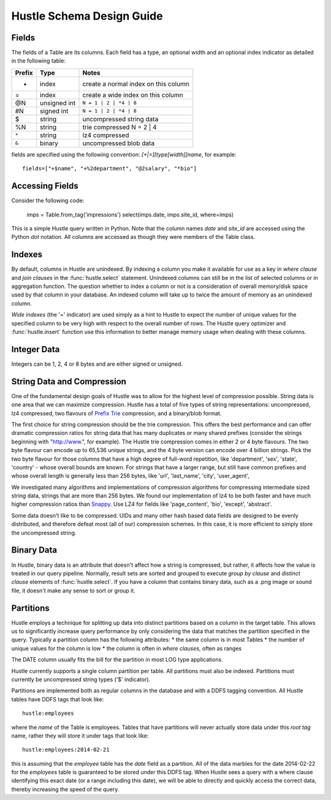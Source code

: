 .. _schemadesign:

Hustle Schema Design Guide
==========================

Fields
------
The fields of a Table are its columns.  Each field has a type, an optional width and an optional index indicator
as detailed in the following table:

======  ============    ====================================
Prefix  Type            Notes
======  ============    ====================================
+       index           create a normal index on this column
=       index           create a wide index on this column
@N      unsigned int    ``N = 1 | 2 | *4 | 8``
#N      signed int      ``N = 1 | 2 | *4 | 8``
$       string          uncompressed string data
%N      string          trie compressed N = 2 | 4
``*``   string          lz4 compressed
``&``   binary          uncompressed blob data
======  ============    ====================================

fields are specified using the following convention:  *[+|=][type[width]]name*, for example::

    fields=["+$name", "+%2department", "@2salary", "*bio"]

Accessing Fields
----------------

Consider the following code:

    imps = Table.from_tag('impressions')
    select(imps.date, imps.site_id, where=imps)

This is a simple Hustle query written in Python.  Note that the column names *date* and *site_id* are accessed
using the Python *dot* notation.  All columns are accessed as though they were members of the Table class.

Indexes
-------
By default, columns in Hustle are unindexed.  By indexing a column you make it available for use as a key in
*where clause* and *join clauses* in the :func:`hustle.select` statement.  Unindexed columns can still
be in the list of selected columns or in aggregation function.  The question whether to index a column or not is a
consideration of overall memory/disk space used by that column in your database.  An indexed column will take up
to twice the amount of memory as an unindexed column.

*Wide indexes* (the '=' indicator) are used simply as a hint to Hustle to expect the number of unique values for
the specified column to be very high with respect to the overall number of rows.  The Hustle query optimizer and
:func:`hustle.insert` function use this information to better manage memory usage when dealing with these columns.

Integer Data
------------

Integers can be 1, 2, 4 or 8 bytes and are either signed or unsigned.

String Data and Compression
---------------------------

One of the fundamental design goals of Hustle was to allow for the highest level of compression possible.
String data is one area that we can maximize compression.  Hustle has a total of five types of string
representations: uncompressed, lz4 compressed, two flavours of `Prefix Trie <http://en.wikipedia.org/wiki/Trie>`_
compression, and a binary/blob format.

The first choice for string compression should be the trie compression.  This offers the best performance and can
offer dramatic compression ratios for string data that has many duplicates or many shared prefixes (consider the
strings beginning with "http://www.", for example).  The Hustle trie compression comes in either 2 or 4 byte
flavours.  The two byte flavour can encode up to 65,536 unique strings, and the 4 byte version can encode over
4 billion strings.  Pick the two byte flavour for those columns that have a high degree of full-word repetition,
like 'department', 'sex', 'state', 'country' - whose overall bounds are known.  For strings that have a larger
range, but still have common prefixes and whose overall length is generally less than 256 bytes, like 'url',
'last_name', 'city', 'user_agent',

We investigated many algorithms and implementations of compression algorithms for compressing intermediate sized
string data, strings that are more than 256 bytes.  We found our implementation of lz4 to be both faster and
have much higher compression ratios than `Snappy <https://code.google.com/p/snappy/>`_.  Use LZ4 for fields like
'page_content', 'bio', 'except', 'abstract'.

Some data doesn't like to be compressed.  UIDs and many other hash based data fields are designed to be evenly
distributed, and therefore defeat most (all of our) compression schemes.  In this case, it is more efficient to
simply store the uncompressed string.

Binary Data
-----------

In Hustle, binary data is an attribute that doesn't affect how a string is compressed, but rather, it affects how
the value is treated in our query pipeline.  Normally, result sets are sorted and grouped to execute
*group by clause* and *distinct clause* elements of :func:`hustle.select`.  If you have a column that
contains binary data, such as a .png image or sound file, it doesn't make any sense to sort or group it.

Partitions
----------
Hustle employs a technique for splitting up data into distinct partitions based on a column in the target table.
This allows us to significantly increase query performance by only considering the data that matches the partition
specified in the query.  Typically a partition column has the following attributes:
* the same column is in most Tables
* the number of unique values for the column is low
* the column is often in *where clauses*, often as ranges

The DATE column usually fits the bill for the partition in most LOG type applications.

Hustle currently supports a single column partition per table.  All partitions must also be indexed.  Partitions
must currently be uncompressed string types ('$' indicator).

Partitions are implemented both as regular columns in the database and with a DDFS tagging convention.  All Hustle
tables have DDFS tags that look like::

    hustle:employees

where the *name* of the Table is employees.  Tables that have partitions will never actually store data under this
*root tag* name, rather they will store it under tags that look like::

    hustle:employees:2014-02-21

this is assuming that the *employee* table has the *date* field as a partition.  All of the data marbles for the
date 2014-02-22 for the *employees* table is guaranteed to be stored under this DDFS tag.  When Hustle sees a query
with a where clause identifying this exact date (or a range including this date), we will be able to directly
and quickly access the correct data, thereby increasing the speed of the query.

